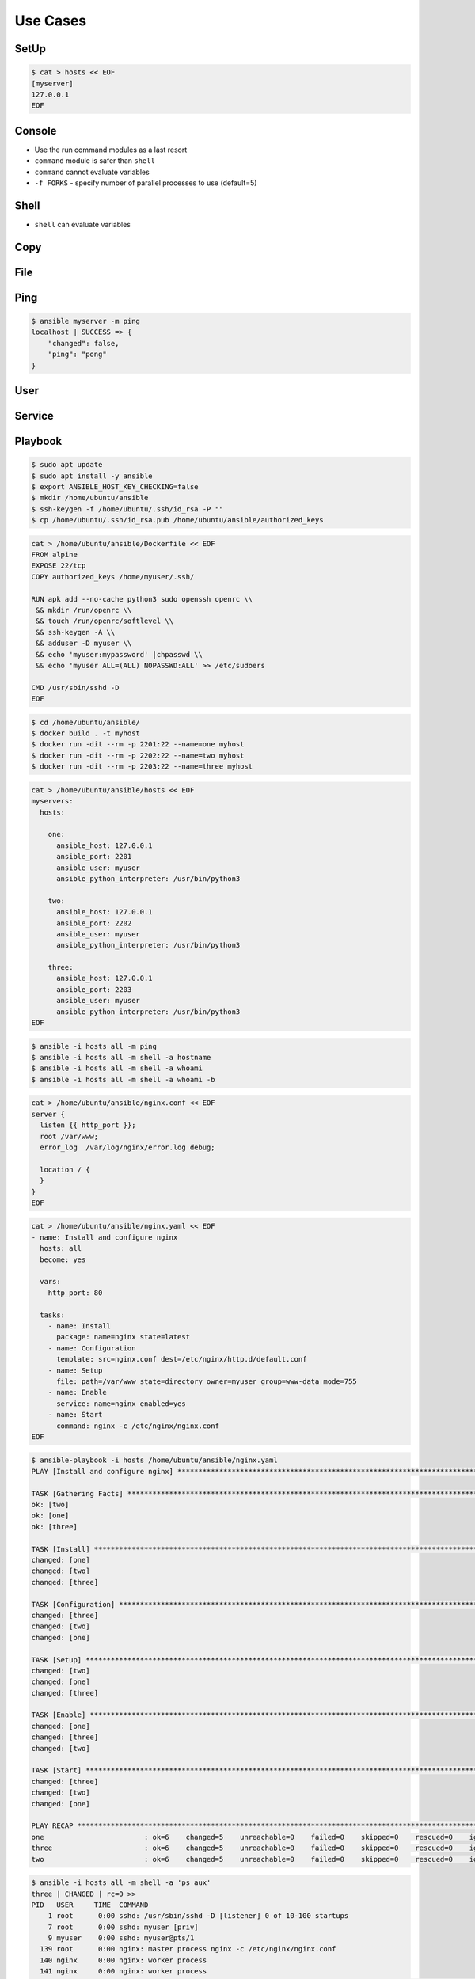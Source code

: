 Use Cases
=========


SetUp
-----
.. code-block:: console

    $ cat > hosts << EOF
    [myserver]
    127.0.0.1
    EOF


Console
-------
* Use the run command modules as a last resort
* ``command`` module is safer than ``shell``
* ``command`` cannot evaluate variables
* ``-f FORKS`` -  specify number of parallel processes to use (default=5)

.. code-block:: console
    :caption: Console module

    $ ansible myserver -a '/usr/bin/whoami'
    $ ansible myserver -a '/usr/bin/whoami' -f 10
    $ ansible myserver -a '/usr/bin/whoami' -f 10 -u root
    $ ansible myserver -a '/usr/bin/whoami' -f 10 -u root --become


Shell
-----
* ``shell`` can evaluate variables

.. code-block:: console
    :caption: shell module

    $ ansible myserver -m shell -a 'echo $HOME'
    $ ansible myserver -m shell -a 'echo $(/usr/bin/whoami) > /tmp/whoami'


Copy
----
.. code-block:: console
    :caption: copy

    $ ansible myserver -m copy -a 'src=/etc/hosts dest=/tmp/hosts'


File
----
.. code-block:: console
    :caption: file module

    $ ansible myserver -m file -a 'dest=/var/www mode=755 owner=myuser group=mygroup state=directory'


Ping
----
.. code-block:: console

    $ ansible myserver -m ping
    localhost | SUCCESS => {
        "changed": false,
        "ping": "pong"
    }


User
----
.. code-block:: console
    :caption: User module

    $ ansible myserver -m user -a 'name=myuser password=<crypted password here>'
    $ ansible myserver -m user -a 'name=myuser state=absent'


Service
-------
.. code-block:: console
    :caption: Service module

    $ ansible myserver -m service -a 'name=httpd state=started'
    $ ansible myserver -m service -a 'name=httpd state=restarted'
    $ ansible myserver -m service -a 'name=httpd state=stopped'


Playbook
--------
.. code-block:: console

    $ sudo apt update
    $ sudo apt install -y ansible
    $ export ANSIBLE_HOST_KEY_CHECKING=false
    $ mkdir /home/ubuntu/ansible
    $ ssh-keygen -f /home/ubuntu/.ssh/id_rsa -P ""
    $ cp /home/ubuntu/.ssh/id_rsa.pub /home/ubuntu/ansible/authorized_keys

.. code-block:: sh

    cat > /home/ubuntu/ansible/Dockerfile << EOF
    FROM alpine
    EXPOSE 22/tcp
    COPY authorized_keys /home/myuser/.ssh/

    RUN apk add --no-cache python3 sudo openssh openrc \\
     && mkdir /run/openrc \\
     && touch /run/openrc/softlevel \\
     && ssh-keygen -A \\
     && adduser -D myuser \\
     && echo 'myuser:mypassword' |chpasswd \\
     && echo 'myuser ALL=(ALL) NOPASSWD:ALL' >> /etc/sudoers

    CMD /usr/sbin/sshd -D
    EOF

.. code-block:: console

    $ cd /home/ubuntu/ansible/
    $ docker build . -t myhost
    $ docker run -dit --rm -p 2201:22 --name=one myhost
    $ docker run -dit --rm -p 2202:22 --name=two myhost
    $ docker run -dit --rm -p 2203:22 --name=three myhost

.. code-block:: sh

    cat > /home/ubuntu/ansible/hosts << EOF
    myservers:
      hosts:

        one:
          ansible_host: 127.0.0.1
          ansible_port: 2201
          ansible_user: myuser
          ansible_python_interpreter: /usr/bin/python3

        two:
          ansible_host: 127.0.0.1
          ansible_port: 2202
          ansible_user: myuser
          ansible_python_interpreter: /usr/bin/python3

        three:
          ansible_host: 127.0.0.1
          ansible_port: 2203
          ansible_user: myuser
          ansible_python_interpreter: /usr/bin/python3
    EOF

.. code-block:: console

    $ ansible -i hosts all -m ping
    $ ansible -i hosts all -m shell -a hostname
    $ ansible -i hosts all -m shell -a whoami
    $ ansible -i hosts all -m shell -a whoami -b

.. code-block:: sh

    cat > /home/ubuntu/ansible/nginx.conf << EOF
    server {
      listen {{ http_port }};
      root /var/www;
      error_log  /var/log/nginx/error.log debug;

      location / {
      }
    }
    EOF

.. code-block:: sh

    cat > /home/ubuntu/ansible/nginx.yaml << EOF
    - name: Install and configure nginx
      hosts: all
      become: yes

      vars:
        http_port: 80

      tasks:
        - name: Install
          package: name=nginx state=latest
        - name: Configuration
          template: src=nginx.conf dest=/etc/nginx/http.d/default.conf
        - name: Setup
          file: path=/var/www state=directory owner=myuser group=www-data mode=755
        - name: Enable
          service: name=nginx enabled=yes
        - name: Start
          command: nginx -c /etc/nginx/nginx.conf
    EOF

.. code-block:: console

    $ ansible-playbook -i hosts /home/ubuntu/ansible/nginx.yaml
    PLAY [Install and configure nginx] **********************************************************************************************

    TASK [Gathering Facts] **********************************************************************************************************
    ok: [two]
    ok: [one]
    ok: [three]

    TASK [Install] ******************************************************************************************************************
    changed: [one]
    changed: [two]
    changed: [three]

    TASK [Configuration] ************************************************************************************************************
    changed: [three]
    changed: [two]
    changed: [one]

    TASK [Setup] ********************************************************************************************************************
    changed: [two]
    changed: [one]
    changed: [three]

    TASK [Enable] *******************************************************************************************************************
    changed: [one]
    changed: [three]
    changed: [two]

    TASK [Start] ********************************************************************************************************************
    changed: [three]
    changed: [two]
    changed: [one]

    PLAY RECAP **********************************************************************************************************************
    one                        : ok=6    changed=5    unreachable=0    failed=0    skipped=0    rescued=0    ignored=0
    three                      : ok=6    changed=5    unreachable=0    failed=0    skipped=0    rescued=0    ignored=0
    two                        : ok=6    changed=5    unreachable=0    failed=0    skipped=0    rescued=0    ignored=0

.. code-block:: console

    $ ansible -i hosts all -m shell -a 'ps aux'
    three | CHANGED | rc=0 >>
    PID   USER     TIME  COMMAND
        1 root      0:00 sshd: /usr/sbin/sshd -D [listener] 0 of 10-100 startups
        7 root      0:00 sshd: myuser [priv]
        9 myuser    0:00 sshd: myuser@pts/1
      139 root      0:00 nginx: master process nginx -c /etc/nginx/nginx.conf
      140 nginx     0:00 nginx: worker process
      141 nginx     0:00 nginx: worker process
      155 myuser    0:00 /bin/sh -c /usr/bin/python3 /home/myuser/.ansible/tmp/ansible-tmp-1658621623.8089316-39769-271226869559802/AnsiballZ_command.py && sleep 0
      156 myuser    0:00 /usr/bin/python3 /home/myuser/.ansible/tmp/ansible-tmp-1658621623.8089316-39769-271226869559802/AnsiballZ_command.py
      157 myuser    0:00 ps aux
    one | CHANGED | rc=0 >>
    PID   USER     TIME  COMMAND
        1 root      0:00 sshd: /usr/sbin/sshd -D [listener] 0 of 10-100 startups
        7 root      0:00 sshd: myuser [priv]
        9 myuser    0:00 sshd: myuser@pts/1
      139 root      0:00 nginx: master process nginx -c /etc/nginx/nginx.conf
      140 nginx     0:00 nginx: worker process
      141 nginx     0:00 nginx: worker process
      155 myuser    0:00 /bin/sh -c /usr/bin/python3 /home/myuser/.ansible/tmp/ansible-tmp-1658621623.790772-39766-31721004708682/AnsiballZ_command.py && sleep 0
      156 myuser    0:00 /usr/bin/python3 /home/myuser/.ansible/tmp/ansible-tmp-1658621623.790772-39766-31721004708682/AnsiballZ_command.py
      157 myuser    0:00 ps aux
    two | CHANGED | rc=0 >>
    PID   USER     TIME  COMMAND
        1 root      0:00 sshd: /usr/sbin/sshd -D [listener] 0 of 10-100 startups
        7 root      0:00 sshd: myuser [priv]
        9 myuser    0:00 sshd: myuser@pts/1
      139 root      0:00 nginx: master process nginx -c /etc/nginx/nginx.conf
      140 nginx     0:00 nginx: worker process
      141 nginx     0:00 nginx: worker process
      155 myuser    0:00 /bin/sh -c /usr/bin/python3 /home/myuser/.ansible/tmp/ansible-tmp-1658621623.8128817-39768-279274886841803/AnsiballZ_command.py && sleep 0
      156 myuser    0:00 /usr/bin/python3 /home/myuser/.ansible/tmp/ansible-tmp-1658621623.8128817-39768-279274886841803/AnsiballZ_command.py
      157 myuser    0:00 ps aux
